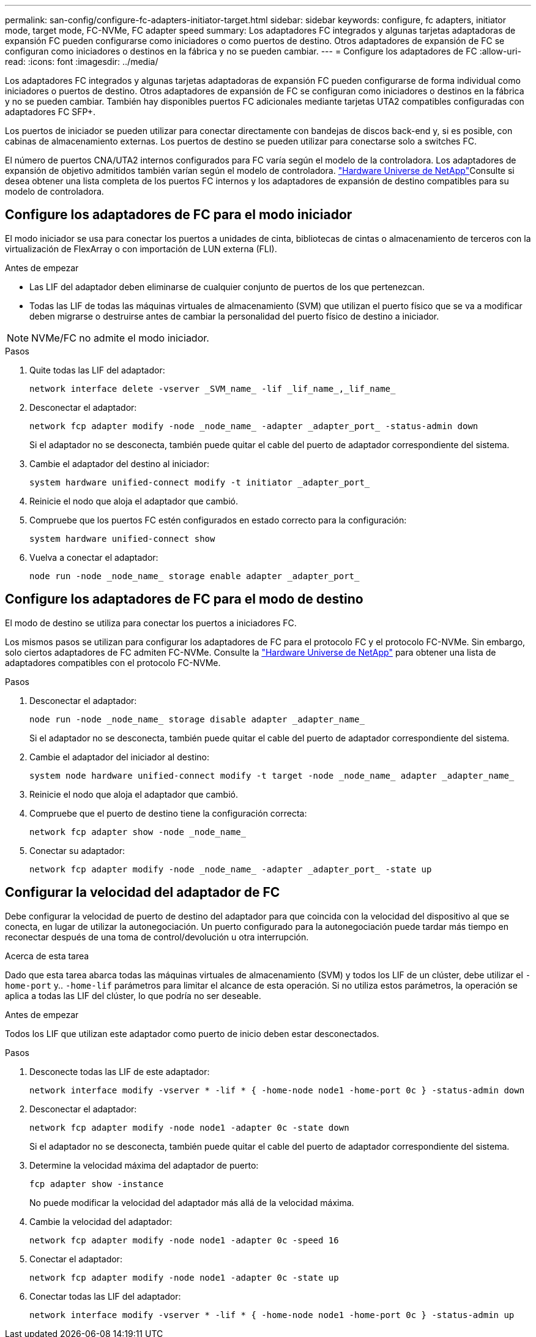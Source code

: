 ---
permalink: san-config/configure-fc-adapters-initiator-target.html 
sidebar: sidebar 
keywords: configure, fc adapters, initiator mode, target mode, FC-NVMe, FC adapter speed 
summary: Los adaptadores FC integrados y algunas tarjetas adaptadoras de expansión FC pueden configurarse como iniciadores o como puertos de destino. Otros adaptadores de expansión de FC se configuran como iniciadores o destinos en la fábrica y no se pueden cambiar. 
---
= Configure los adaptadores de FC
:allow-uri-read: 
:icons: font
:imagesdir: ../media/


[role="lead"]
Los adaptadores FC integrados y algunas tarjetas adaptadoras de expansión FC pueden configurarse de forma individual como iniciadores o puertos de destino. Otros adaptadores de expansión de FC se configuran como iniciadores o destinos en la fábrica y no se pueden cambiar. También hay disponibles puertos FC adicionales mediante tarjetas UTA2 compatibles configuradas con adaptadores FC SFP+.

Los puertos de iniciador se pueden utilizar para conectar directamente con bandejas de discos back-end y, si es posible, con cabinas de almacenamiento externas. Los puertos de destino se pueden utilizar para conectarse solo a switches FC.

El número de puertos CNA/UTA2 internos configurados para FC varía según el modelo de la controladora. Los adaptadores de expansión de objetivo admitidos también varían según el modelo de controladora. link:https://hwu.netapp.com["Hardware Universe de NetApp"^]Consulte si desea obtener una lista completa de los puertos FC internos y los adaptadores de expansión de destino compatibles para su modelo de controladora.



== Configure los adaptadores de FC para el modo iniciador

El modo iniciador se usa para conectar los puertos a unidades de cinta, bibliotecas de cintas o almacenamiento de terceros con la virtualización de FlexArray o con importación de LUN externa (FLI).

.Antes de empezar
* Las LIF del adaptador deben eliminarse de cualquier conjunto de puertos de los que pertenezcan.
* Todas las LIF de todas las máquinas virtuales de almacenamiento (SVM) que utilizan el puerto físico que se va a modificar deben migrarse o destruirse antes de cambiar la personalidad del puerto físico de destino a iniciador.


[NOTE]
====
NVMe/FC no admite el modo iniciador.

====
.Pasos
. Quite todas las LIF del adaptador:
+
[source, cli]
----
network interface delete -vserver _SVM_name_ -lif _lif_name_,_lif_name_
----
. Desconectar el adaptador:
+
[source, cli]
----
network fcp adapter modify -node _node_name_ -adapter _adapter_port_ -status-admin down
----
+
Si el adaptador no se desconecta, también puede quitar el cable del puerto de adaptador correspondiente del sistema.

. Cambie el adaptador del destino al iniciador:
+
[source, cli]
----
system hardware unified-connect modify -t initiator _adapter_port_
----
. Reinicie el nodo que aloja el adaptador que cambió.
. Compruebe que los puertos FC estén configurados en estado correcto para la configuración:
+
[source, cli]
----
system hardware unified-connect show
----
. Vuelva a conectar el adaptador:
+
[source, cli]
----
node run -node _node_name_ storage enable adapter _adapter_port_
----




== Configure los adaptadores de FC para el modo de destino

El modo de destino se utiliza para conectar los puertos a iniciadores FC.

Los mismos pasos se utilizan para configurar los adaptadores de FC para el protocolo FC y el protocolo FC-NVMe. Sin embargo, solo ciertos adaptadores de FC admiten FC-NVMe. Consulte la link:https://hwu.netapp.com["Hardware Universe de NetApp"^] para obtener una lista de adaptadores compatibles con el protocolo FC-NVMe.

.Pasos
. Desconectar el adaptador:
+
[source, cli]
----
node run -node _node_name_ storage disable adapter _adapter_name_
----
+
Si el adaptador no se desconecta, también puede quitar el cable del puerto de adaptador correspondiente del sistema.

. Cambie el adaptador del iniciador al destino:
+
[source, cli]
----
system node hardware unified-connect modify -t target -node _node_name_ adapter _adapter_name_
----
. Reinicie el nodo que aloja el adaptador que cambió.
. Compruebe que el puerto de destino tiene la configuración correcta:
+
[source, cli]
----
network fcp adapter show -node _node_name_
----
. Conectar su adaptador:
+
[source, cli]
----
network fcp adapter modify -node _node_name_ -adapter _adapter_port_ -state up
----




== Configurar la velocidad del adaptador de FC

Debe configurar la velocidad de puerto de destino del adaptador para que coincida con la velocidad del dispositivo al que se conecta, en lugar de utilizar la autonegociación. Un puerto configurado para la autonegociación puede tardar más tiempo en reconectar después de una toma de control/devolución u otra interrupción.

.Acerca de esta tarea
Dado que esta tarea abarca todas las máquinas virtuales de almacenamiento (SVM) y todos los LIF de un clúster, debe utilizar el `-home-port` y.. `-home-lif` parámetros para limitar el alcance de esta operación. Si no utiliza estos parámetros, la operación se aplica a todas las LIF del clúster, lo que podría no ser deseable.

.Antes de empezar
Todos los LIF que utilizan este adaptador como puerto de inicio deben estar desconectados.

.Pasos
. Desconecte todas las LIF de este adaptador:
+
[source, cli]
----
network interface modify -vserver * -lif * { -home-node node1 -home-port 0c } -status-admin down
----
. Desconectar el adaptador:
+
[source, cli]
----
network fcp adapter modify -node node1 -adapter 0c -state down
----
+
Si el adaptador no se desconecta, también puede quitar el cable del puerto de adaptador correspondiente del sistema.

. Determine la velocidad máxima del adaptador de puerto:
+
[source, cli]
----
fcp adapter show -instance
----
+
No puede modificar la velocidad del adaptador más allá de la velocidad máxima.

. Cambie la velocidad del adaptador:
+
[source, cli]
----
network fcp adapter modify -node node1 -adapter 0c -speed 16
----
. Conectar el adaptador:
+
[source, cli]
----
network fcp adapter modify -node node1 -adapter 0c -state up
----
. Conectar todas las LIF del adaptador:
+
[source, cli]
----
network interface modify -vserver * -lif * { -home-node node1 -home-port 0c } -status-admin up
----

